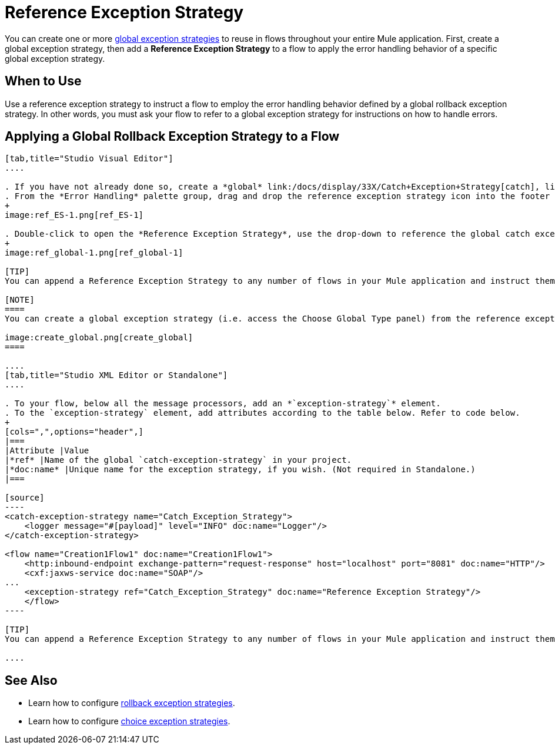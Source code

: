 = Reference Exception Strategy

You can create one or more link:/docs/display/33X/Error+Handling[global exception strategies] to reuse in flows throughout your entire Mule application. First, create a global exception strategy, then add a *Reference Exception Strategy* to a flow to apply the error handling behavior of a specific global exception strategy.

== When to Use

Use a reference exception strategy to instruct a flow to employ the error handling behavior defined by a global rollback exception strategy. In other words, you must ask your flow to refer to a global exception strategy for instructions on how to handle errors.

== Applying a Global Rollback Exception Strategy to a Flow

[tabs]
------
[tab,title="Studio Visual Editor"]
....

. If you have not already done so, create a *global* link:/docs/display/33X/Catch+Exception+Strategy[catch], link:/docs/display/33X/Rollback+Exception+Strategy[rollback], or link:/docs/display/33X/Choice+Exception+Strategy[choice] exception strategy to which your reference exception strategy can refer.
. From the *Error Handling* palette group, drag and drop the reference exception strategy icon into the footer bar of a flow. 
+
image:ref_ES-1.png[ref_ES-1]

. Double-click to open the *Reference Exception Strategy*, use the drop-down to reference the global catch exception strategy (below), then click *OK* to save. 
+
image:ref_global-1.png[ref_global-1]

[TIP]
You can append a Reference Exception Strategy to any number of flows in your Mule application and instruct them to refer to any of the global catch, rollback or choice exception strategies you have created. You can direct any number of reference exception strategies to refer to the same global exception strategy.

[NOTE]
====
You can create a global exception strategy (i.e. access the Choose Global Type panel) from the reference exception strategy’s pattern properties panel. Click the *image:/docs/s/en_GB/3391/c989735defd8798a9d5e69c058c254be2e5a762b.76/_/images/icons/emoticons/add.png[(plus)]* button next to the *Global Exception Strategy* drop-down and follow the steps to create a global link:/docs/display/33X/Catch+Exception+Strategy[catch], link:/docs/display/33X/Rollback+Exception+Strategy[rollback], or link:/docs/display/33X/Choice+Exception+Strategy[choice] exception strategy.

image:create_global.png[create_global]
====

....
[tab,title="Studio XML Editor or Standalone"]
....

. To your flow, below all the message processors, add an *`exception-strategy`* element.
. To the `exception-strategy` element, add attributes according to the table below. Refer to code below.
+
[cols=",",options="header",]
|===
|Attribute |Value
|*ref* |Name of the global `catch-exception-strategy` in your project.
|*doc:name* |Unique name for the exception strategy, if you wish. (Not required in Standalone.)
|===

[source]
----
<catch-exception-strategy name="Catch_Exception_Strategy">
    <logger message="#[payload]" level="INFO" doc:name="Logger"/>
</catch-exception-strategy>
 
<flow name="Creation1Flow1" doc:name="Creation1Flow1">
    <http:inbound-endpoint exchange-pattern="request-response" host="localhost" port="8081" doc:name="HTTP"/>
    <cxf:jaxws-service doc:name="SOAP"/>
...
    <exception-strategy ref="Catch_Exception_Strategy" doc:name="Reference Exception Strategy"/>
    </flow> 
----

[TIP]
You can append a Reference Exception Strategy to any number of flows in your Mule application and instruct them to refer to any of the global catch, rollback or choice exception strategies you have created. You can direct any number of reference exception strategies to refer to the same global exception strategy.

....
------

== See Also

* Learn how to configure link:/docs/display/33X/Rollback+Exception+Strategy[rollback exception strategies].
* Learn how to configure link:/docs/display/33X/Choice+Exception+Strategy[choice exception strategies].
